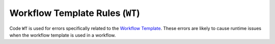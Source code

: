 Workflow Template Rules (``WT``)
================================

Code ``WT`` is used for errors specifically related to the `Workflow Template`_.
These errors are likely to cause runtime issues when the workflow template is used in a workflow.

.. _Workflow Template: https://argo-workflows.readthedocs.io/en/latest/workflow-templates/


.. WT0xx general issues

.. rule:: WT001 Use strict name

   This error occurs when a workflow template uses the ``metadata.generateName`` field instead of the ``metadata.name`` field.

   While Argo Workflows does not strictly enforce this, it is recommended to use the ``metadata.name`` field for workflow templates.
   This is because the workflow template will be referenced by its name in the workflow, and a randomly generated name can be difficult to remember.

   .. code-block:: yaml
      :emphasize-lines: 4

      apiVersion: argoproj.io/v1alpha1
      kind: WorkflowTemplate
      metadata:
        generateName: demo-
      spec:
        templates: []


.. WT1xx duplicated items

.. rule:: WT101 Duplicate parameter names

   The workflow template contains multiple input parameters (``.spec.arguments.parameters``) with the same name.

   In the following example, the template ``message`` is duplicated:

   .. code-block:: yaml
      :emphasize-lines: 8,10

      apiVersion: argoproj.io/v1alpha1
      kind: WorkflowTemplate
      metadata:
        name: demo
      spec:
        arguments:
          parameters:
            - name: message
              value: "Hello, World!"
            - name: message
              value: "Hello, Tugboat!"

.. rule:: WT102 Duplicate artifact names

   The workflow template contains multiple input artifacts (``.spec.arguments.artifacts``) with the same name.

   In the following example, the artifact ``message`` is duplicated:

   .. code-block:: yaml
      :emphasize-lines: 8,11

      apiVersion: argoproj.io/v1alpha1
      kind: WorkflowTemplate
      metadata:
        name: demo
      spec:
        arguments:
          artifacts:
            - name: message
              raw:
                 data: "Hello, World!"
            - name: message
              raw:
                 data: >-
                   Hello, Tugboat!


.. WT2xx reference issues

.. rule:: WT201 Invalid entrypoint

   The specified entrypoint does not exist in the workflow template.

   For instance, the following workflow specifies an entrypoint that does not exist:

   .. code-block:: yaml
      :emphasize-lines: 6

      apiVersion: argoproj.io/v1alpha1
      kind: WorkflowTemplate
      metadata:
        name: demo
      spec:
        entrypoint: non-existent
        templates:
          - name: hello
            container:
              image: alpine:latest

.. WT3xx field value issues

.. rule:: WT301 Invalid metric name

   This rule is triggered when a metric name in a template is invalid.

   The metric name is used as the identifier for the metric in the `Prometheus`_ server.
   As a result, it must follow the naming conventions for Prometheus metrics.

   A valid metric name must start with an alphabetic character and can only include alphanumeric characters, underscores (``_``), and colons (``:``). For more details, refer to the `Prometheus documentation`_.

   .. code-block:: yaml
      :emphasize-lines: 8

      apiVersion: argoproj.io/v1alpha1
      kind: WorkflowTemplate
      metadata:
        name: demo
      spec:
        metrics:
          prometheus:
            - name: invalid-metric-name
              help: This is an invalid metric name
              counter:
                value: "1"

   .. _Prometheus: https://prometheus.io/
   .. _Prometheus documentation: https://prometheus.io/docs/concepts/data_model/#metric-names-and-labels

.. rule:: WT302 Invalid metric label name

   This rule is triggered when a metric label name in a template is invalid.

   Prometheus label names must start with an alphabetic character and can only contain alphanumeric characters and underscores (``_``). See `Prometheus documentation`_ for more details.

   .. code-block:: yaml
      :emphasize-lines: 11

      apiVersion: argoproj.io/v1alpha1
      kind: WorkflowTemplate
      metadata:
        name: demo
      spec:
        metrics:
          prometheus:
            - name: demo_count
              help: This is an invalid metric name
              labels:
                - key: invalid-label-name
                  value: demo_value
              counter:
                value: "1"

.. rule:: WT303 Redundant metric label

   Prometheus metric labels with an empty value are treated the same as labels that are not defined.
   This rule is triggered when a metric label in a template has an empty value.

   .. code-block:: yaml
      :emphasize-lines: 12

      apiVersion: argoproj.io/v1alpha1
      kind: WorkflowTemplate
      metadata:
        name: demo
      spec:
        metrics:
          prometheus:
            - name: demo_count
              help: This is an invalid metric name
              labels:
                - key: demo_label
                  value: ""
              counter:
                value: "1"
